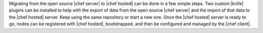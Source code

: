.. The contents of this file are included in multiple topics.
.. This file should not be changed in a way that hinders its ability to appear in multiple documentation sets. 

Migrating from the open source |chef server| to |chef hosted| can be done in a few simple steps. Two custom |knife| plugins can be installed to help with the export of data from the open source |chef server| and the import of that data to the |chef hosted| server. Keep using the same repository or start a new one. Once the |chef hosted| server is ready to go, nodes can be registered with |chef hosted|, bootstrapped, and then be configured and managed by the |chef client|.

